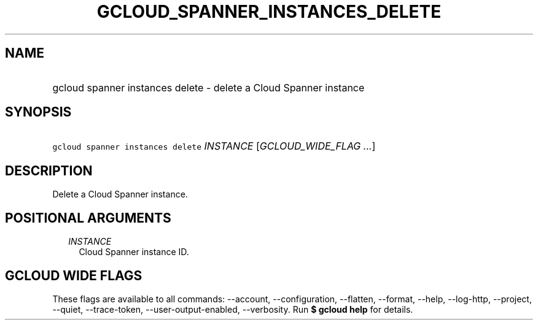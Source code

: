 
.TH "GCLOUD_SPANNER_INSTANCES_DELETE" 1



.SH "NAME"
.HP
gcloud spanner instances delete \- delete a Cloud Spanner instance



.SH "SYNOPSIS"
.HP
\f5gcloud spanner instances delete\fR \fIINSTANCE\fR [\fIGCLOUD_WIDE_FLAG\ ...\fR]



.SH "DESCRIPTION"

Delete a Cloud Spanner instance.



.SH "POSITIONAL ARGUMENTS"

.RS 2m
.TP 2m
\fIINSTANCE\fR
Cloud Spanner instance ID.


.RE
.sp

.SH "GCLOUD WIDE FLAGS"

These flags are available to all commands: \-\-account, \-\-configuration,
\-\-flatten, \-\-format, \-\-help, \-\-log\-http, \-\-project, \-\-quiet,
\-\-trace\-token, \-\-user\-output\-enabled, \-\-verbosity. Run \fB$ gcloud
help\fR for details.
